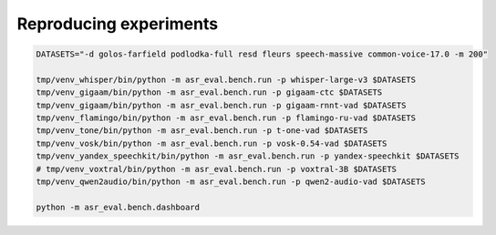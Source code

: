 Reproducing experiments
###################

.. code-block:: bash
    
    DATASETS="-d golos-farfield podlodka-full resd fleurs speech-massive common-voice-17.0 -m 200"

    tmp/venv_whisper/bin/python -m asr_eval.bench.run -p whisper-large-v3 $DATASETS
    tmp/venv_gigaam/bin/python -m asr_eval.bench.run -p gigaam-ctc $DATASETS
    tmp/venv_gigaam/bin/python -m asr_eval.bench.run -p gigaam-rnnt-vad $DATASETS
    tmp/venv_flamingo/bin/python -m asr_eval.bench.run -p flamingo-ru-vad $DATASETS
    tmp/venv_tone/bin/python -m asr_eval.bench.run -p t-one-vad $DATASETS
    tmp/venv_vosk/bin/python -m asr_eval.bench.run -p vosk-0.54-vad $DATASETS
    tmp/venv_yandex_speechkit/bin/python -m asr_eval.bench.run -p yandex-speechkit $DATASETS
    # tmp/venv_voxtral/bin/python -m asr_eval.bench.run -p voxtral-3B $DATASETS
    tmp/venv_qwen2audio/bin/python -m asr_eval.bench.run -p qwen2-audio-vad $DATASETS

    python -m asr_eval.bench.dashboard